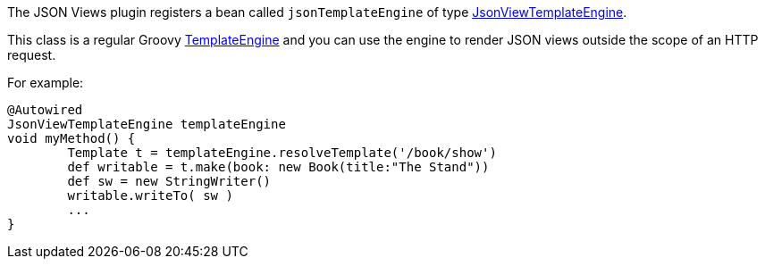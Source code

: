 The JSON Views plugin registers a bean called `jsonTemplateEngine` of type link:api/grails/plugin/json/view/JsonViewTemplateEngine.html[JsonViewTemplateEngine].

This class is a regular Groovy http://docs.groovy-lang.org/latest/html/documentation/template-engines.html[TemplateEngine] and you can use the engine to render JSON views outside the scope of an HTTP request.

For example:

[source,groovy]
@Autowired
JsonViewTemplateEngine templateEngine
void myMethod() {
	Template t = templateEngine.resolveTemplate('/book/show')
	def writable = t.make(book: new Book(title:"The Stand"))
	def sw = new StringWriter()
	writable.writeTo( sw )
	...
}


